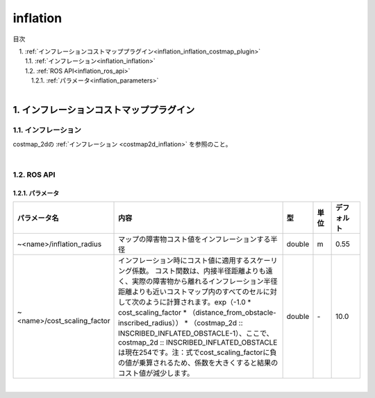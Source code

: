 inflation
=======================================
目次
    
| 　1. :ref:`インフレーションコストマッププラグイン<inflation_inflation_costmap_plugin>`
| 　　1.1. :ref:`インフレーション<inflation_inflation>`
| 　　1.2. :ref:`ROS API<inflation_ros_api>`
| 　　　1.2.1. :ref:`パラメータ<inflation_parameters>`
|

.. _inflation_inflation_costmap_plugin:

============================================================
1. インフレーションコストマッププラグイン
============================================================


.. _inflation_inflation:


1.1. インフレーション
************************************************************
costmap_2dの :ref:`インフレーション <costmap2d_inflation>` を参照のこと。

|



.. _inflation_ros_api:


1.2. ROS API
************************************************************


.. _inflation_parameters:


1.2.1. パラメータ
------------------------------------------------------------
.. csv-table:: 
   :header: "パラメータ名", "内容", "型", "単位", "デフォルト"
   :widths: 10, 50, 5, 5, 8

   "~<name>/inflation_radius", "マップの障害物コスト値をインフレーションする半径", "double", "m", "0.55"
   "~<name>/cost_scaling_factor", "インフレーション時にコスト値に適用するスケーリング係数。 コスト関数は、内接半径距離よりも遠く、実際の障害物から離れるインフレーション半径距離よりも近いコストマップ内のすべてのセルに対して次のように計算されます。exp（-1.0 * cost_scaling_factor * （distance_from_obstacle-inscribed_radius）） * （costmap_2d :: INSCRIBED_INFLATED_OBSTACLE-1）、ここで、costmap_2d :: INSCRIBED_INFLATED_OBSTACLEは現在254です。注：式でcost_scaling_factorに負の値が乗算されるため、係数を大きくすると結果のコスト値が減少します。", "double", "\-", "10.0"

|

